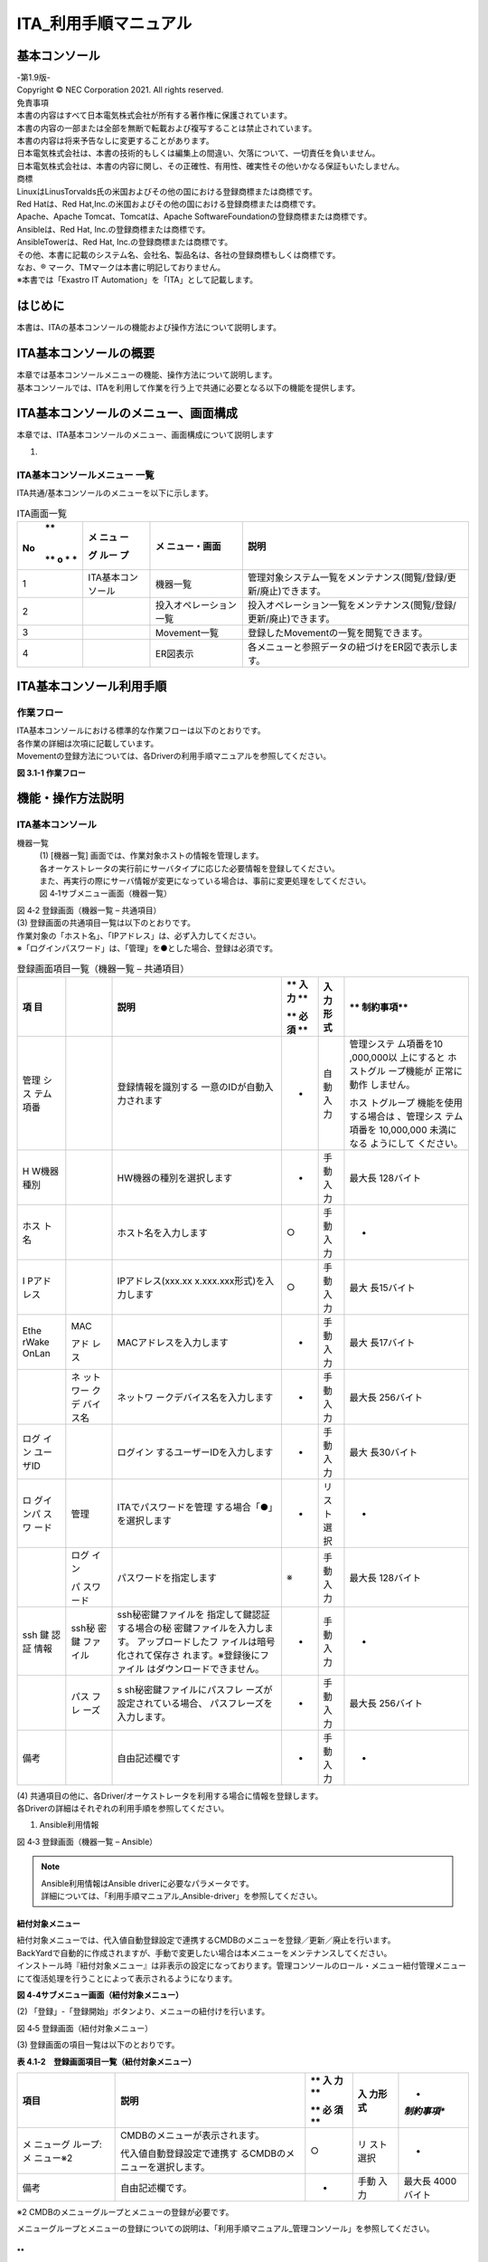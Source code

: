 ======================
ITA_利用手順マニュアル
======================
.. image:: ./basic_console/image2.png
   :width: 8.24645in
   :height: 11.7091in

基本コンソール
==============

| -第1.9版-
| Copyright © NEC Corporation 2021. All rights reserved.
| 免責事項
| 本書の内容はすべて日本電気株式会社が所有する著作権に保護されています。
| 本書の内容の一部または全部を無断で転載および複写することは禁止されています。
| 本書の内容は将来予告なしに変更することがあります。
| 日本電気株式会社は、本書の技術的もしくは編集上の間違い、欠落について、一切責任を負いません。
| 日本電気株式会社は、本書の内容に関し、その正確性、有用性、確実性その他いかなる保証もいたしません。

| 商標
| LinuxはLinusTorvalds氏の米国およびその他の国における登録商標または商標です。
| Red Hatは、Red Hat,Inc.の米国およびその他の国における登録商標または商標です。
| Apache、Apache Tomcat、Tomcatは、Apache SoftwareFoundationの登録商標または商標です。
| Ansibleは、Red Hat, Inc.の登録商標または商標です。
| AnsibleTowerは、Red Hat, Inc.の登録商標または商標です。

| その他、本書に記載のシステム名、会社名、製品名は、各社の登録商標もしくは商標です。
| なお、® マーク、TMマークは本書に明記しておりません。
| ※本書では「Exastro IT Automation」を「ITA」として記載します。


はじめに
========

本書は、ITAの基本コンソールの機能および操作方法について説明します。

ITA基本コンソールの概要
=======================

| 本章では基本コンソールメニューの機能、操作方法について説明します。
| 基本コンソールでは、ITAを利用して作業を行う上で共通に必要となる以下の機能を提供します。

ITA基本コンソールのメニュー、画面構成
=====================================

本章では、ITA基本コンソールのメニュー、画面構成について説明します

1. 

ITA基本コンソールメニュー 一覧
------------------------------

| ITA共通/基本コンソールのメニューを以下に示します。

.. table:: ITA画面一覧

   +---+-------+----------------+-----------------------------------------+
   | **| **メ  | **メ           | **説明**                                |
   |No | ニュ  | ニュー・画面** |                                         |
   | **| ー**  |                |                                         |
   | o |       |                |                                         |
   | * | **グ  |                |                                         |
   | * | ルー  |                |                                         |
   |   | プ**  |                |                                         |
   +===+=======+================+=========================================+
   | 1 | ITA\  | 機器一覧       | 管理対象システム一覧をメン\             |
   |   | 基本\ |                | テナンス(閲覧/登録/更新/廃止)できます。 |
   |   | コ\   |                |                                         |
   |   | ンソ\ |                |                                         |
   |   | ール  |                |                                         |
   +---+-------+----------------+-----------------------------------------+
   | 2 |       | 投入オペ\      | 投入オペレーション一覧をメン\           |
   |   |       | レーション一覧 | テナンス(閲覧/登録/更新/廃止)できます。 |
   +---+-------+----------------+-----------------------------------------+
   | 3 |       | Movement一覧   | 登録したMovementの一覧を閲覧できます。  |
   +---+-------+----------------+-----------------------------------------+
   | 4 |       | ER図表示       | 各メニューと\                           |
   |   |       |                | 参照データの紐づけをER図で表示します。  |
   +---+-------+----------------+-----------------------------------------+

ITA基本コンソール利用手順
=========================

作業フロー
----------

| ITA基本コンソールにおける標準的な作業フローは以下のとおりです。
| 各作業の詳細は次項に記載しています。
| Movementの登録方法については、各Driverの利用手順マニュアルを参照してください。

**図 3.1-1 作業フロー**

機能・操作方法説明
==================

ITA基本コンソール
-----------------

機器一覧
  | (1) [機器一覧] 画面では、作業対象ホストの情報を管理します。
  | 各オーケストレータの実行前にサーバタイプに応じた必要情報を登録してください。
  | また、再実行の際にサーバ情報が変更になっている場合は、事前に変更処理をしてください。

  | 図 4‑1サブメニュー画面（機器一覧）

.. image:: ./basic_console/image3.png
   :width: 6.20833in
   :height: 1.04167in

  | (2) 「登録」-「登録開始」ボタンより、機器情報の登録を行います。

.. image:: ./basic_console/image4.png
   :width: 6.20833in
   :height: 1.04167in

| 図 4‑2 登録画面（機器一覧 – 共通項目）
| (3) 登録画面の共通項目一覧は以下のとおりです。
| 作業対象の「ホスト名」、「IPアドレス」は、必ず入力してください。
| ※「ログインパスワード」は、「管理」を●とした場合、登録は必須です。

.. table:: 登録画面項目一覧（機器一覧 – 共通項目）

   +-------+-------+----------------------------+----+------+------------+
   | **項  |       | **説明**                   | ** | **入 | **         |
   | 目**  |       |                            | 入 | 力形 | 制約事項** |
   |       |       |                            | 力 | 式** |            |
   |       |       |                            | ** |      |            |
   |       |       |                            |    |      |            |
   |       |       |                            | ** |      |            |
   |       |       |                            | 必 |      |            |
   |       |       |                            | 須 |      |            |
   |       |       |                            | ** |      |            |
   +=======+=======+============================+====+======+============+
   | 管理  |       | 登録情報を識別する         | -  | 自動 | 管理システ |
   | シス  |       | 一意のIDが自動入力されます |    | 入力 | ム項番を10 |
   | テム  |       |                            |    |      | ,000,000以 |
   | 項番  |       |                            |    |      | 上にすると |
   |       |       |                            |    |      | ホストグル |
   |       |       |                            |    |      | ープ機能が |
   |       |       |                            |    |      | 正常に動作 |
   |       |       |                            |    |      | しません。 |
   |       |       |                            |    |      |            |
   |       |       |                            |    |      | ホス       |
   |       |       |                            |    |      | トグループ |
   |       |       |                            |    |      | 機能を使用 |
   |       |       |                            |    |      | する場合は |
   |       |       |                            |    |      | 、管理シス |
   |       |       |                            |    |      | テム項番を |
   |       |       |                            |    |      | 10,000,000 |
   |       |       |                            |    |      | 未満になる |
   |       |       |                            |    |      | ようにして |
   |       |       |                            |    |      | ください。 |
   +-------+-------+----------------------------+----+------+------------+
   | H     |       | HW機器の種別を選択します   | -  | 手動 | 最大長     |
   | W機器 |       |                            |    | 入力 | 128バイト  |
   | 種別  |       |                            |    |      |            |
   +-------+-------+----------------------------+----+------+------------+
   | ホス  |       | ホスト名を入力します       | ○  | 手動 | -          |
   | ト名  |       |                            |    | 入力 |            |
   +-------+-------+----------------------------+----+------+------------+
   | I     |       | IPアドレス(xxx.xx          | ○  | 手動 | 最大       |
   | Pアド |       | x.xxx.xxx形式)を入力します |    | 入力 | 長15バイト |
   | レス  |       |                            |    |      |            |
   +-------+-------+----------------------------+----+------+------------+
   | Ethe  | MAC   | MACアドレスを入力します    | -  | 手動 | 最大       |
   | rWake |       |                            |    | 入力 | 長17バイト |
   | OnLan | アド  |                            |    |      |            |
   |       | レス  |                            |    |      |            |
   +-------+-------+----------------------------+----+------+------------+
   |       | ネ    | ネットワ                   | -  | 手動 | 最大長     |
   |       | ット  | ークデバイス名を入力します |    | 入力 | 256バイト  |
   |       | ワー  |                            |    |      |            |
   |       | クデ  |                            |    |      |            |
   |       | バイ  |                            |    |      |            |
   |       | ス名  |                            |    |      |            |
   +-------+-------+----------------------------+----+------+------------+
   | ログ  |       | ログイン                   | -  | 手動 | 最大       |
   | イン  |       | するユーザーIDを入力します |    | 入力 | 長30バイト |
   | ユー  |       |                            |    |      |            |
   | ザID  |       |                            |    |      |            |
   +-------+-------+----------------------------+----+------+------------+
   | ロ    | 管理  | ITAでパスワードを管理      | -  | リ   | -          |
   | グイ  |       | する場合「●」を選択します  |    | スト |            |
   | ンパ  |       |                            |    | 選択 |            |
   | スワ  |       |                            |    |      |            |
   | ード  |       |                            |    |      |            |
   +-------+-------+----------------------------+----+------+------------+
   |       | ログ  | パスワードを指定します     | ※  | 手動 | 最大長     |
   |       | イン  |                            |    | 入力 | 128バイト  |
   |       |       |                            |    |      |            |
   |       | パ    |                            |    |      |            |
   |       | スワ  |                            |    |      |            |
   |       | ード  |                            |    |      |            |
   +-------+-------+----------------------------+----+------+------------+
   | ssh   | ssh秘 | ssh秘密鍵ファイルを        | -  | 手動 | -          |
   | 鍵    | 密鍵  | 指定して鍵認証する場合の秘 |    | 入力 |            |
   | 認証  | ファ  | 密鍵ファイルを入力します。 |    |      |            |
   | 情報  | イル  | アップロードしたフ         |    |      |            |
   |       |       | ァイルは暗号化されて保存さ |    |      |            |
   |       |       | れます。※登録後にファイル  |    |      |            |
   |       |       | はダウンロードできません。 |    |      |            |
   +-------+-------+----------------------------+----+------+------------+
   |       | パス  | s                          | -  | 手動 | 最大長     |
   |       | フレ  | sh秘密鍵ファイルにパスフレ |    | 入力 | 256バイト  |
   |       | ーズ  | ーズが設定されている場合、 |    |      |            |
   |       |       | パスフレーズを入力します。 |    |      |            |
   +-------+-------+----------------------------+----+------+------------+
   | 備考  |       | 自由記述欄です             | -  | 手動 | -          |
   |       |       |                            |    | 入力 |            |
   +-------+-------+----------------------------+----+------+------------+

| (4) 共通項目の他に、各Driver/オーケストレータを利用する場合に情報を登録します。
| 各Driverの詳細はそれぞれの利用手順を参照してください。

#. Ansible利用情報


.. image:: ./basic_console/image5.png
   :width: 5.97917in
   :height: 0.91667in

| 図 4‑3 登録画面（機器一覧 – Ansible）

.. note:: | Ansible利用情報はAnsible driverに必要なパラメータです。
          | 詳細については、「利用手順マニュアル_Ansible-driver」を参照してください。

紐付対象メニュー
~~~~~~~~~~~~~~~~

| 紐付対象メニューでは、代入値自動登録設定で連携するCMDBのメニューを登録／更新／廃止を行います。
| BackYardで自動的に作成されますが、手動で変更したい場合は本メニューをメンテナンスしてください。
| インストール時『紐付対象メニュー』は非表示の設定になっております。管理コンソールのロール・メニュー紐付管理メニューにて復活処理を行うことによって表示されるようになります。

.. image:: ./basic_console/image6.png
**図 4‑4サブメニュー画面（紐付対象メニュー）**

| (2) 「登録」-「登録開始」ボタンより、メニューの紐付けを行います。

.. image:: ./basic_console/image7.png
図 4‑5 登録画面（紐付対象メニュー）

| (3) 登録画面の項目一覧は以下のとおりです。

**表 4.1‑2　登録画面項目一覧（紐付対象メニュー）**

+-----------+--------------------------------+----+------+-------------+
| **項目**  | **説明**                       | ** | **入 | *           |
|           |                                | 入 | 力形 | *制約事項** |
|           |                                | 力 | 式** |             |
|           |                                | ** |      |             |
|           |                                |    |      |             |
|           |                                | ** |      |             |
|           |                                | 必 |      |             |
|           |                                | 須 |      |             |
|           |                                | ** |      |             |
+===========+================================+====+======+=============+
| メ        | CMDBのメニューが表示されます。 | ○  | リ   | -           |
| ニューグ  |                                |    | スト |             |
| ループ:メ | 代入値自動登録設定で連携す     |    | 選択 |             |
| ニュー※2  | るCMDBのメニューを選択します。 |    |      |             |
+-----------+--------------------------------+----+------+-------------+
| 備考      | 自由記述欄です。               | -  | 手動 | 最大長      |
|           |                                |    | 入力 | 4000バイト  |
+-----------+--------------------------------+----+------+-------------+

※2 CMDBのメニューグループとメニューの登録が必要です。

メニューグループとメニューの登録についての説明は、「利用手順マニュアル_管理コンソール」を参照してください。

**
**

投入オペレーション一覧
~~~~~~~~~~~~~~~~~~~~~~

(1) [投入オペレーション一覧]画面では、オーケストレータで実行する、作業対象ホストに対する

オペレーションを管理します。

   例）「サービス追加工事作業」 など

   .. image:: ./basic_console/image8.png

**図 4‑6サブメニュー画面（投入オペレーション一覧）**

(2) 「登録」-「登録開始」ボタンより、オペレーション情報の登録を行います。

.. image:: ./basic_console/image9.png

図 4‑7 登録画面（投入オペレーション一覧）

(3) 登録画面の項目一覧は以下のとおりです。

**表4.1‑3　登録画面項目一覧（投入オペレーション一覧）**

+-----------+--------------------------------+----+------+-------------+
| **項目**  | **説明**                       | ** | **入 | *           |
|           |                                | 入 | 力形 | *制約事項** |
|           |                                | 力 | 式** |             |
|           |                                | ** |      |             |
|           |                                |    |      |             |
|           |                                | ** |      |             |
|           |                                | 必 |      |             |
|           |                                | 須 |      |             |
|           |                                | ** |      |             |
+===========+================================+====+======+=============+
| オペレー  | 任意                           | ○  | 手動 | 最大        |
| ション名  | のオペレーション名を登録します |    | 入力 | 長256バイト |
+-----------+--------------------------------+----+------+-------------+
| 実施      | オペレーシ                     | ○  | 手動 | -           |
| 予定日時  | ョンの実施予定日時を入力します |    | 入力 |             |
|           |                                |    |      |             |
|           | ※こ                            |    |      |             |
|           | こで指定した日付で実際に処理が |    |      |             |
|           | 実行されるわけではありません。 |    |      |             |
|           |                                |    |      |             |
|           | ※実施予定日時が設定            |    |      |             |
|           | されているオペレーションに紐づ |    |      |             |
|           | く作業履歴は、指定した保存期間 |    |      |             |
|           | を過ぎると自動で削除されます。 |    |      |             |
+-----------+--------------------------------+----+------+-------------+
| オペレー  | オペレーションを識別           | -  | 自動 | -           |
| ションID  | する一意のIDが自動入力されます |    | 入力 |             |
+-----------+--------------------------------+----+------+-------------+
| 最終      | Symphony                       | -  | 表示 | 未実行のオ  |
| 実行日時  | 実行や各ドライバの作業実行で、 |    | 項目 | ペレーショ  |
|           | このオペレーションを選択し実行 |    |      | ンの場合は  |
|           | した実績の日時が表示されます。 |    |      | 空白が表示  |
|           |                                |    |      | されます。  |
+-----------+--------------------------------+----+------+-------------+
| 備考      | 自由記述欄です                 | -  | 手動 | -           |
|           |                                |    | 入力 |             |
+-----------+--------------------------------+----+------+-------------+

Movement一覧
~~~~~~~~~~~~

(1) [Movement一覧]画面では、オーケストレータを利用する際のMovementとオーケストレータ

の関連付けを確認できます（参照のみ）。

Movementの実際の登録は、各Driverの利用手順マニュアルを参照し、各オーケストレータの

ITA用ドライバーのコンソールメニューから行ってください。

.. image:: ./basic_console/image10.png

   **図 4‑8サブメニュー画面（**\ Movement\ **一覧）**

**
**

ER図表示
~~~~~~~~

(1) [ER図表示]画面では、各メニューと参照データの紐づけをER図で表示します。

ログインユーザが閲覧可能権限を持つメニューのみ表示されます。

#. プリント

..

   表示されているER図を印刷します。

2. メニューグループ選択

..

   表示するメニューグループを選択します。

   ※メニュー表示時では管理コンソールは選択されていません。

3. リレーション

..

   ER図上に表示されているリレーションの表示/非表示を選択します。

4. 全体表示

..

   ER図の全体が表示されます。

5. 表示リセット

..

   ER図の拡大・縮小状態がリセットされ、左上にそろえられます。

6. メニューの項目一覧

..

   各メニューの表示フィルタにある項目が表示されます。

   ※備考・最終更新者・最終更新日は表示されません。

7. リレーション

..

   リレーションのある項目間で一方向の矢印が引かれます。

   ※以下のリレーションは数が多く、煩雑になるため紐付けをしておりません。

   ・オペレーション一覧のオペレーションID

   ・オペレーション一覧のオペレーション名

   ・機器一覧のホスト名

.. image:: ./basic_console/image11.png
   :width: 6.65625in
   :height: 2.95833in

図 4‑9 ER図表示画面

(2) 操作説明

+-----------------------+----------------------------------------------+
| **操作**              | **動作**                                     |
+=======================+==============================================+
| ER図の拡大・縮小      | マウスのホイールを上下に動かします。         |
+-----------------------+----------------------------------------------+
| 移動                  | マウスの右ボタンでドラッグします。           |
+-----------------------+----------------------------------------------+
| リ                    | リレーションのある項目をクリックします。     |
| レーションの強調/解除 |                                              |
+-----------------------+----------------------------------------------+
| リレー                | リ                                           |
| ションの強調（一時）  | レーションのある項目にカーソルを合わせます。 |
+-----------------------+----------------------------------------------+

(3) ER図の生成されるタイミング

..

   ER図の生成されるタイミングは以下の通りです。

A. ITAをインストール

B. メニュー作成機能にてメニューを作成

C. [メニューインポート]メニューでkymファイルのインポート

ER図メニュー管理
~~~~~~~~~~~~~~~~

(1) [ER図メニュー管理]画面では、ER図表示に使用するメニューとテーブル/ビューの関連付けを管理します。

本メニューでデータを挿入後、ER図項目管理で項目データを挿入することによってER図表示メニューでテーブル情報が表示されるようになりますが、ログインユーザに表示権限のないメニューは表示されません。

BackYardで自動的に作成されますが、手動で変更したい場合は本メニューをメンテナンスしてください。

ER図メニュー管理のデータは履歴がありません。再生成するタイミングでデータはすべて消えますが、最終更新者がユーザである場合は削除されません。

インストール時『ER図メニュー管理』メニューは非表示の設定になっております。管理コンソールのロール・メニュー紐付管理メニューにて復活処理を行うことによって表示されるようになります。

.. image:: ./basic_console/image12.png
   :width: 6.57292in
   :height: 2.92455in

**図 4‑10サブメニュー画面（ER図メニュー管理）**

(2) 「登録」-「登録開始」ボタンより、ER図に表示するメニュー情報の登録を行います。

.. image:: ./basic_console/image13.png
   :width: 5.625in
   :height: 0.73958in

図 4‑11 ER図メニュー管理

(3) 登録画面の項目一覧は以下のとおりです。

表 4.1‑4 登録画面項目一覧（ER図メニュー管理）

+-----------+--------------------------------+----+------+-------------+
| **項目**  | **説明**                       | ** | **入 | *           |
|           |                                | 入 | 力形 | *制約事項** |
|           |                                | 力 | 式** |             |
|           |                                | ** |      |             |
|           |                                |    |      |             |
|           |                                | ** |      |             |
|           |                                | 必 |      |             |
|           |                                | 須 |      |             |
|           |                                | ** |      |             |
+===========+================================+====+======+=============+
| メ        | メニューが表示されます。       | ○  | リ   | -           |
| ニューグ  |                                |    | スト |             |
| ループ：  | ER図で表示                     |    | 選択 |             |
| メニュー  | させたいメニューを選択します。 |    |      |             |
+-----------+--------------------------------+----+------+-------------+
| テ        | メニューグループ：メニューに   | ○  | 手動 | 最大        |
| ーブル名  | 紐付くテーブル名を登録します。 |    | 入力 | 長256バイト |
+-----------+--------------------------------+----+------+-------------+
| ビュー名  | メニューグループ：メニュー     | -  | 手動 | 最大        |
|           | に紐付くビュー名を登録します。 |    | 入力 | 長256バイト |
+-----------+--------------------------------+----+------+-------------+
| 備考      | 自由記述欄です                 | -  | 手動 | -           |
|           |                                |    | 入力 |             |
+-----------+--------------------------------+----+------+-------------+

**
**

ER図項目管理
~~~~~~~~~~~~

(1) [ER図項目管理]画面では、ER図に関する設定を行います。表示するメニュー内の項目を設定します。

BackYardで自動的に作成されますが、手動で変更したい場合は本メニューをメンテナンスしてください。

ER図項目管理のデータは履歴がありません。再生成するタイミングでデータはすべて消えますが、最終更新者がユーザである場合は削除されません。

インストール時『ER図項目管理』メニューは非表示の設定になっております。管理コンソールのロール・メニュー紐付管理メニューにて復活処理を行うことによって表示されるようになります。

.. image:: ./basic_console/image14.png
   :width: 6.25584in
   :height: 2.77818in

図 4‑12 サブメニュー画面（ER図項目管理）

(2) 「登録」-「登録開始」ボタンより、ER図に表示するメニュー情報の登録を行います。

.. image:: ./basic_console/image15.png
   :width: 6.11649in
   :height: 0.73033in

図 4‑13 ER図項目管理

(3) 登録画面の項目一覧は以下のとおりです。

表 4.1‑5 登録画面項目一覧（ER図項目管理）

+-----------+--------------------------------+----+------+-------------+
| **項目**  | **説明**                       | ** | **入 | *           |
|           |                                | 入 | 力形 | *制約事項** |
|           |                                | 力 | 式** |             |
|           |                                | ** |      |             |
|           |                                |    |      |             |
|           |                                | ** |      |             |
|           |                                | 必 |      |             |
|           |                                | 須 |      |             |
|           |                                | ** |      |             |
+===========+================================+====+======+=============+
| メ        | ER図メニュー管理で設           | ○  | リ   | -           |
| ニューグ  | 定したメニューが表示されます。 |    | スト |             |
| ループ：  |                                |    | 選択 |             |
| メニュー  | ER図で表示                     |    |      |             |
|           | させたいメニューを選択します。 |    |      |             |
+-----------+--------------------------------+----+------+-------------+
| 表示順序  | ER図表示メニューで表           | -  | 手動 | 数値        |
|           | 示される際の順序を入力します。 |    | 入力 |             |
+-----------+--------------------------------+----+------+-------------+
| 項目      | 任意の項目名を入力します。     | ○  | 手動 | 最大        |
|           |                                |    | 入力 | 長256バイト |
|           | メニュ                         |    |      |             |
|           | ー内で一意に指定してください。 |    |      |             |
+-----------+--------------------------------+----+------+-------------+
| 項        | グ                             | ○  | リ   | -           |
| 目タイプ  | ループかアイテムを選択します。 |    | スト |             |
|           |                                |    | 選択 |             |
+-----------+--------------------------------+----+------+-------------+
| 親項目    | 項目の                         | -  | 手動 | 最大        |
|           | 所属するグループを指定します。 |    | 入力 | 長256バイト |
|           |                                |    |      |             |
|           | グループに                     |    |      |             |
|           | 所属しない場合は入力不要です。 |    |      |             |
+-----------+--------------------------------+----+------+-------------+
| 物理名    | 項目の物理名を入力します。     | -  | 手動 | 最大        |
|           |                                |    | 入力 | 長256バイト |
|           | 関連                           |    |      |             |
|           | 項目を指定する際に使用します。 |    |      |             |
+-----------+--------------------------------+----+------+-------------+
| 論理名    | 項目の論理名を入力します。     | ○  | 手動 | 最大        |
|           |                                |    | 入力 | 長256バイト |
|           | ER図上で表示される名称です。   |    |      |             |
+-----------+--------------------------------+----+------+-------------+
| 関連テ    | リレーションをつなげる項目が所 | -  | 手動 | 最大        |
| ーブル名  | 属するテーブル名を入力します。 |    | 入力 | 長256バイト |
+-----------+--------------------------------+----+------+-------------+
| 関連項目  | リレーションをつな             | -  | 手動 | 最大        |
|           | げる項目の物理名を入力します。 |    | 入力 | 長256バイト |
|           |                                |    |      |             |
|           | 登録                           |    |      |             |
|           | のない物理名を設定した場合、リ |    |      |             |
|           | レーションは紐付けされません。 |    |      |             |
+-----------+--------------------------------+----+------+-------------+
| 備考      | 自由記述欄です                 | -  | 手動 | -           |
|           |                                |    | 入力 |             |
+-----------+--------------------------------+----+------+-------------+

運用上の注意事項
================

1. 

オペレーション作業履歴の定期削除
--------------------------------

「投入オペレーション一覧」メニューに登録されているオペレーションの実施予定日時に紐づくデータを削除する機能を用意しております。

詳細は、「利用手順マニュアル_管理コンソール」を参照してください。
